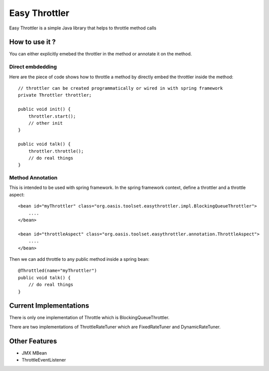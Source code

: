 Easy Throttler
==============

Easy Throttler is a simple Java library that helps to throttle method calls

How to use it ?
-------------

You can either explicitly emebed the throttler in the method or annotate it on the method.

Direct embdedding
+++++++++++++++++

Here are the piece of code shows how to throttle a method by directly embed the throttler inside the method::

    // throttler can be created programmatically or wired in with spring framework 
    private Throttler throttler;
    
    public void init() {
        throttler.start();
        // other init 
    }        

    public void talk() {
        throttler.throttle();
        // do real things
    }
    
Method Annotation
+++++++++++++++++

This is intended to be used with spring framework. In the spring framework context, define a throttler and a throttle aspect::

    <bean id="myThrottler" class="org.oasis.toolset.easythrottler.impl.BlockingQueueThrottler">
        ....
    </bean>

    <bean id="throttleAspect" class="org.oasis.toolset.easythrottler.annotation.ThrottleAspect">
        ....
    </bean>
    
Then we can add throttle to any public method inside a spring bean::

    @Throttled(name="myThrottler")
    public void talk() {
        // do real things
    }

Current Implementations
-----------------------

There is only one implementation of Throttle which is BlockingQueueThrottler. 

There are two implementations of ThrottleRateTuner which are FixedRateTuner and DynamicRateTuner.

Other Features
--------------

- JMX MBean
- ThrottleEventListener






 